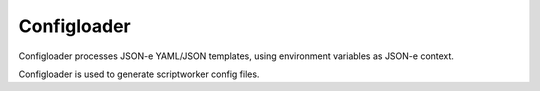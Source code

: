Configloader
===========

Configloader processes JSON-e YAML/JSON templates, using environment variables
as JSON-e context.

Configloader is used to generate scriptworker config files.

